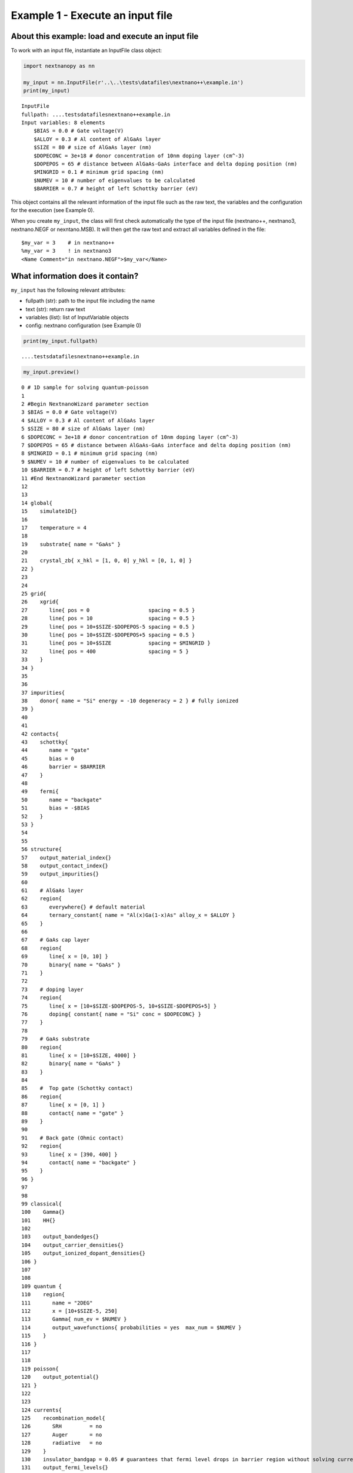 Example 1 - Execute an input file
=================================

About this example: load and execute an input file
--------------------------------------------------

To work with an input file, instantiate an InputFile class object:

.. code:: ipython3

    import nextnanopy as nn
    
    my_input = nn.InputFile(r'..\..\tests\datafiles\nextnano++\example.in')
    print(my_input)


.. parsed-literal::

    InputFile
    fullpath: ..\..\tests\datafiles\nextnano++\example.in
    Input variables: 8 elements
    	$BIAS = 0.0 # Gate voltage(V)
    	$ALLOY = 0.3 # Al content of AlGaAs layer
    	$SIZE = 80 # size of AlGaAs layer (nm)
    	$DOPECONC = 3e+18 # donor concentration of 10nm doping layer (cm^-3)
    	$DOPEPOS = 65 # distance between AlGaAs-GaAs interface and delta doping position (nm)
    	$MINGRID = 0.1 # minimum grid spacing (nm)
    	$NUMEV = 10 # number of eigenvalues to be calculated
    	$BARRIER = 0.7 # height of left Schottky barrier (eV)
    

This object contains all the relevant information of the input file such
as the raw text, the variables and the configuration for the execution
(see Example 0).

When you create ``my_input``, the class will first check automatically
the type of the input file (nextnano++, nextnano3, nextnano.NEGF or
nexntano.MSB). It will then get the raw text and extract all variables
defined in the file:

::

   $my_var = 3    # in nextnano++
   %my_var = 3    ! in nextnano3
   <Name Comment="in nextnano.NEGF">$my_var</Name>

What information does it contain?
---------------------------------

``my_input`` has the following relevant attributes:

-  fullpath (str): path to the input file including the name
-  text (str): return raw text
-  variables (list): list of InputVariable objects
-  config: nextnano configuration (see Example 0)

.. code:: ipython3

    print(my_input.fullpath)


.. parsed-literal::

    ..\..\tests\datafiles\nextnano++\example.in
    

.. code:: ipython3

    my_input.preview()


.. parsed-literal::

    0 # 1D sample for solving quantum-poisson
    1 
    2 #Begin NextnanoWizard parameter section
    3 $BIAS = 0.0 # Gate voltage(V)
    4 $ALLOY = 0.3 # Al content of AlGaAs layer
    5 $SIZE = 80 # size of AlGaAs layer (nm)
    6 $DOPECONC = 3e+18 # donor concentration of 10nm doping layer (cm^-3)
    7 $DOPEPOS = 65 # distance between AlGaAs-GaAs interface and delta doping position (nm)
    8 $MINGRID = 0.1 # minimum grid spacing (nm)
    9 $NUMEV = 10 # number of eigenvalues to be calculated
    10 $BARRIER = 0.7 # height of left Schottky barrier (eV)
    11 #End NextnanoWizard parameter section
    12 
    13 
    14 global{
    15    simulate1D{}
    16    
    17    temperature = 4
    18 
    19    substrate{ name = "GaAs" }
    20 
    21    crystal_zb{ x_hkl = [1, 0, 0] y_hkl = [0, 1, 0] }
    22 }
    23 
    24 
    25 grid{
    26    xgrid{
    27       line{ pos = 0                   spacing = 0.5 }
    28       line{ pos = 10                  spacing = 0.5 }
    29       line{ pos = 10+$SIZE-$DOPEPOS-5 spacing = 0.5 }
    30       line{ pos = 10+$SIZE-$DOPEPOS+5 spacing = 0.5 }
    31       line{ pos = 10+$SIZE            spacing = $MINGRID }
    32       line{ pos = 400                 spacing = 5 }
    33    }
    34 }
    35 
    36 
    37 impurities{
    38    donor{ name = "Si" energy = -10 degeneracy = 2 } # fully ionized
    39 }
    40 
    41 
    42 contacts{
    43    schottky{ 
    44       name = "gate"
    45       bias = 0
    46       barrier = $BARRIER
    47    }
    48 
    49    fermi{ 
    50       name = "backgate"
    51       bias = -$BIAS
    52    }
    53 }
    54 
    55 
    56 structure{
    57    output_material_index{}
    58    output_contact_index{}
    59    output_impurities{}
    60 
    61    # AlGaAs layer
    62    region{
    63       everywhere{} # default material
    64       ternary_constant{ name = "Al(x)Ga(1-x)As" alloy_x = $ALLOY }
    65    }
    66 
    67    # GaAs cap layer
    68    region{
    69       line{ x = [0, 10] }
    70       binary{ name = "GaAs" }
    71    }
    72 
    73    # doping layer
    74    region{
    75       line{ x = [10+$SIZE-$DOPEPOS-5, 10+$SIZE-$DOPEPOS+5] }
    76       doping{ constant{ name = "Si" conc = $DOPECONC} }
    77    }
    78 
    79    # GaAs substrate
    80    region{
    81       line{ x = [10+$SIZE, 4000] }
    82       binary{ name = "GaAs" }
    83    }
    84 
    85    #  Top gate (Schottky contact)
    86    region{ 
    87       line{ x = [0, 1] }
    88       contact{ name = "gate" }
    89    }
    90 
    91    # Back gate (Ohmic contact)
    92    region{ 
    93       line{ x = [390, 400] }
    94       contact{ name = "backgate" }
    95    }
    96 }
    97 
    98 
    99 classical{
    100    Gamma{}
    101    HH{}
    102 
    103    output_bandedges{}
    104    output_carrier_densities{}
    105    output_ionized_dopant_densities{}
    106 }
    107 
    108 
    109 quantum {
    110    region{
    111       name = "2DEG"
    112       x = [10+$SIZE-5, 250]
    113       Gamma{ num_ev = $NUMEV }
    114       output_wavefunctions{ probabilities = yes  max_num = $NUMEV }
    115    }
    116 }
    117 
    118 
    119 poisson{
    120    output_potential{}
    121 }
    122 
    123 
    124 currents{
    125    recombination_model{
    126       SRH         = no
    127       Auger       = no
    128       radiative   = no
    129    }
    130    insulator_bandgap = 0.05 # guarantees that fermi level drops in barrier region without solving current equation
    131    output_fermi_levels{}
    132 }
    133 
    134 
    135 run{
    136    solve_poisson{}
    137    solve_quantum{}
    138    outer_iteration{} # solve coupled Schrödinger-Poisson equations
    139 }
    140 
    

Input variables
---------------

The input variables are stored in ``my_input.variables`` as a list of
``InputVariable`` objects.

These objects have the following attributes:

-  name (str)
-  value (undefined)
-  unit (str, optional)
-  comment (str, optional)
-  metadata (dict, optional)
-  text (str): raw text in the input file for a given variable

.. code:: ipython3

    print(f"List of variables: {my_input.variables}")


.. parsed-literal::

    List of variables: DictList([
    (index: 0 - key: 'BIAS' - $BIAS = 0.0 # Gate voltage(V)),
    (index: 1 - key: 'ALLOY' - $ALLOY = 0.3 # Al content of AlGaAs layer),
    (index: 2 - key: 'SIZE' - $SIZE = 80 # size of AlGaAs layer (nm)),
    (index: 3 - key: 'DOPECONC' - $DOPECONC = 3e+18 # donor concentration of 10nm doping layer (cm^-3)),
    (index: 4 - key: 'DOPEPOS' - $DOPEPOS = 65 # distance between AlGaAs-GaAs interface and delta doping position (nm)),
    (index: 5 - key: 'MINGRID' - $MINGRID = 0.1 # minimum grid spacing (nm)),
    (index: 6 - key: 'NUMEV' - $NUMEV = 10 # number of eigenvalues to be calculated),
    (index: 7 - key: 'BARRIER' - $BARRIER = 0.7 # height of left Schottky barrier (eV))
    ])
    

Get a variables
~~~~~~~~~~~~~~~

There are several methods to do so:

.. code:: python

   my_input.get_variable(name) # method 1 (recommended)
   my_input.variables[name] # method 2 (recommended)
   my_input[name] # method 3 (recommended)
   my_input.variables[index] # method 4

Let’s have a quick look of the variables in this file
~~~~~~~~~~~~~~~~~~~~~~~~~~~~~~~~~~~~~~~~~~~~~~~~~~~~~

.. code:: ipython3

    for var in my_input.variables:
        print(var.text)


.. parsed-literal::

    $BIAS = 0.0 # Gate voltage(V)
    $ALLOY = 0.3 # Al content of AlGaAs layer
    $SIZE = 80 # size of AlGaAs layer (nm)
    $DOPECONC = 3e+18 # donor concentration of 10nm doping layer (cm^-3)
    $DOPEPOS = 65 # distance between AlGaAs-GaAs interface and delta doping position (nm)
    $MINGRID = 0.1 # minimum grid spacing (nm)
    $NUMEV = 10 # number of eigenvalues to be calculated
    $BARRIER = 0.7 # height of left Schottky barrier (eV)
    

Variable line number
~~~~~~~~~~~~~~~~~~~~

You can also check the line number in the input file where the variable
is defined:

.. code:: ipython3

    my_input.variables['BIAS'].metadata




.. parsed-literal::

    {'line_idx': 3}



Modify the variable
~~~~~~~~~~~~~~~~~~~

To modify the value of a given variable, you can do:

.. code:: python

   my_input.set_variable('BIAS', value=3)

You can also change the comment:

.. code:: python

   my_input.set_variable('BIAS', comment='this is a new comment')

You can change both at the same time:

.. code:: python

   my_input.set_variable('BIAS', value=3, comment='this is a new comment')

.. code:: ipython3

    print(f"Old variable: {my_input.get_variable('BIAS').text}")
    my_input.set_variable('BIAS', value=3, comment='this is a new comment')
    print(f"New variable: {my_input.get_variable('BIAS').text}")


.. parsed-literal::

    Old variable: $BIAS = 0.0 # Gate voltage(V)
    New variable: $BIAS = 3 # this is a new comment
    

Save the current file
---------------------

``my_input`` has a method ``save`` which saves the current input file.

.. code:: python

   my_input.save()

By default, it does not overwrite the current file and save it with an
unused name (like example_1.in).

You can overwrite the current file with the option:

.. code:: python

   my_input.save(overwrite=True)

You can save it in another location with a new name:

.. code:: python

   my_input.save('new_path\new_input.in')

Automatically, ``my_input.fullpath`` is updated if the saving was
successful.

By default, if the new location does not exist, it will create the
folder automatically. To turn this option off, use:

.. code:: python

   my_input.save('new_path\new_input.in', automkdir=False)

You can get help for these options from Command prompt:

.. code:: ipython3

    help(my_input.save)


.. parsed-literal::

    Help on method save in module nextnanopy.inputs:
    
    save(fullpath=None, overwrite=False, automkdir=True) method of nextnanopy.inputs.InputFile instance
        Save the current information into a file.
        
        Parameters
        ----------
        fullpath : str, optional
            path including the file name where it will be saved (default is None)
            If None, it will use the current .fullpath
        overwrite : bool, optional
            If it is False, it will find an unused name by adding an extra index like _1
            (default is False)
        automkdir : bool, optional
            If it is True, it will create the folder if it does not exist.
            (default is False)
    
    

Execute the input file
----------------------

To execute the input file, run:

.. code:: python

   my_input.execute()

Make sure you have saved the file before execution, otherwise your
modification to the input file does not take effect.

The ``execute`` method without any arguments will use the configuration
stored in ``my_input.config``. As explained in Example 0, it will
automatically detect the nextnano product (nextnano++, nextnano3,
nextnano.NEGF or nextnano.MSB) and will load the corresponding
configuration parameters prior to the execution.

You can get help for these options from Command prompt:

.. code:: ipython3

    help(my_input.execute)


.. parsed-literal::

    Help on method execute in module nextnanopy.inputs:
    
    execute(**kwargs) method of nextnanopy.inputs.InputFile instance
        Execute the input file located at .fullpath
        Individual kwargs can be passed like 'license' or 'database'
        If no kwargs is specified, it will use the default values in .config
        
        Parameters
        ----------
        exe : str, optional
            path to executable
        license : str, optional
            path to license file
        database : str, optional
            path to database file
        outputdirectory : str, optional
            path where to save the simulated data
        
        Other parameters can be used depending on the nextnano product.
        For example, 'threads' is accepted for nextnano++.
        Please, see the documentation of the command line arguments for each nextnano product
        in the website (https://www.nextnano.com/)
    
    

Get information after executing the file
----------------------------------------

The output folder of the simulation is stored at:

.. code:: python

   my_input.folder_output

You can access all the relevant information from the execution, e.g.,
the log file location, the command line arguments, via:

.. code:: python

   my_input.execute_info

.. code:: ipython3

    my_input.folder_output




.. parsed-literal::

    'E:\\junliang.wang\\nextnano\\Output\\example'



Sweep an input variable
-----------------------

**Automatic sweep is now supported. Please refer to Example 4.**

You can sweep its value and execute the input file in a simple loop.
Manual sweep might look like:

.. code:: python

   for value in [0, 1, 2]:
       my_input.set_variable('BIAS', value=value)
       my_input.save() # remember that by default, overwrite is False.
       my_input.execute() 

Change filename and input folder
--------------------------------

If you want to change the current filename or the current input folder,
you can do the following:

.. code:: python

   my_input.filename = 'new_file.in'
   my_input.filename_only = 'new_file' # it will use the original file extension
   my_input.folder_input = 'new_folder'

Please contact python@nextnano.com for any issues with this document.
